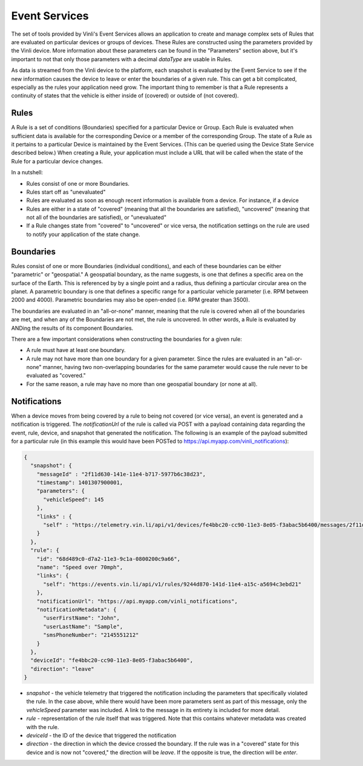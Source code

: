 Event Services
==============

The set of tools provided by Vinli's Event Services allows an application to create and manage complex sets of Rules that are evaluated on particular devices or groups of devices.  These Rules are constructed using the parameters provided by the Vinli device.  More information about these parameters can be found in the "Parameters" section above, but it's important to not that only those parameters with a decimal `dataType` are usable in Rules.

As data is streamed from the Vinli device to the platform, each snapshot is evaluated by the Event Service to see if the new information causes the device to leave or enter the boundaries of a given rule.  This can get a bit complicated, especially as the rules your application need grow.  The important thing to remember is that a Rule represents a continuity of states that the vehicle is either inside of (covered) or outside of (not covered).


Rules
~~~~~

A Rule is a set of conditions (Boundaries) specified for a particular Device or Group.  Each Rule is evaluated when sufficient data is available for the corresponding Device or a member of the corresponding Group.  The state of a Rule as it pertains to a particular Device is maintained by the Event Services.  (This can be queried using the Device State Service described below.)  When creating a Rule, your application must include a URL that will be called when the state of the Rule for a particular device changes.


In a nutshell:

* Rules consist of one or more Boundaries.
* Rules start off as "unevaluated"
* Rules are evaluated as soon as enough recent information is available from a device.  For instance, if a device
* Rules are either in a state of "covered" (meaning that all the boundaries are satisfied), "uncovered" (meaning that not all of the boundaries are satisfied), or "unevaluated"
* If a Rule changes state from "covered" to "uncovered" or vice versa, the notification settings on the rule are used to notify your application of the state change.


Boundaries
~~~~~~~~~~

Rules consist of one or more Boundaries (individual conditions), and each of these boundaries can be either "parametric" or "geospatial."  A geospatial boundary, as the name suggests, is one that defines a specific area on the surface of the Earth.  This is referenced by by a single point and a radius, thus defining a particular circular area on the planet.  A parametric boundary is one that defines a specific range for a particular vehicle parameter (i.e. RPM between 2000 and 4000).  Parametric boundaries may also be open-ended (i.e. RPM greater than 3500).

The boundaries are evaluated in an "all-or-none" manner, meaning that the rule is covered when all of the boundaries are met, and when any of the Boundaries are not met, the rule is uncovered.  In other words, a Rule is evaluated by ANDing the results of its component Boundaries.

There are a few important considerations when constructing the boundaries for a given rule:

* A rule must have at least one boundary.
* A rule may not have more than one boundary for a given parameter.  Since the rules are evaluated in an "all-or-none" manner, having two non-overlapping boundaries for the same parameter would cause the rule never to be evaluated as "covered."
* For the same reason, a rule may have no more than one geospatial boundary (or none at all).


Notifications
~~~~~~~~~~~~~

When a device moves from being covered by a rule to being not covered (or vice versa), an event is generated and a notification is triggered.  The `notificationUrl` of the rule is called via POST with a payload containing data regarding the event, rule, device, and snapshot that generated the notification.  The following is an example of the payload submitted for a particular rule (in this example this would have been POSTed to https://api.myapp.com/vinli_notifications):

.. code-block:: json

    {
      "snapshot": {
        "messageId" : "2f11d630-141e-11e4-b717-5977b6c38d23",
        "timestamp": 1401307900001,
        "parameters": {
          "vehicleSpeed": 145
        },
        "links" : {
          "self" : "https://telemetry.vin.li/api/v1/devices/fe4bbc20-cc90-11e3-8e05-f3abac5b6400/messages/2f11d630-141e-11e4-b717-5977b6c38d23"
        }
      },
      "rule": {
        "id": "68d489c0-d7a2-11e3-9c1a-0800200c9a66",
        "name": "Speed over 70mph",
        "links": {
          "self": "https://events.vin.li/api/v1/rules/9244d870-141d-11e4-a15c-a5694c3ebd21"
        },
        "notificationUrl": "https://api.myapp.com/vinli_notifications",
        "notificationMetadata": {
          "userFirstName": "John",
          "userLastName": "Sample",
          "smsPhoneNumber": "2145551212"
        }
      },
      "deviceId": "fe4bbc20-cc90-11e3-8e05-f3abac5b6400",
      "direction": "leave"
    }


* `snapshot` - the vehicle telemetry that triggered the notification including the parameters that specifically violated the rule.  In the case above, while there would have been more parameters sent as part of this message, only the `vehicleSpeed` parameter was included.  A link to the message in its entirety is included for more detail.
* `rule` - representation of the rule itself that was triggered.  Note that this contains whatever metadata was created with the rule.
* `deviceId` - the ID of the device that triggered the notification
* `direction` - the direction in which the device crossed the boundary.  If the rule was in a "covered" state for this device and is now not "covered," the direction will be `leave`.  If the opposite is true, the direction will be `enter`.